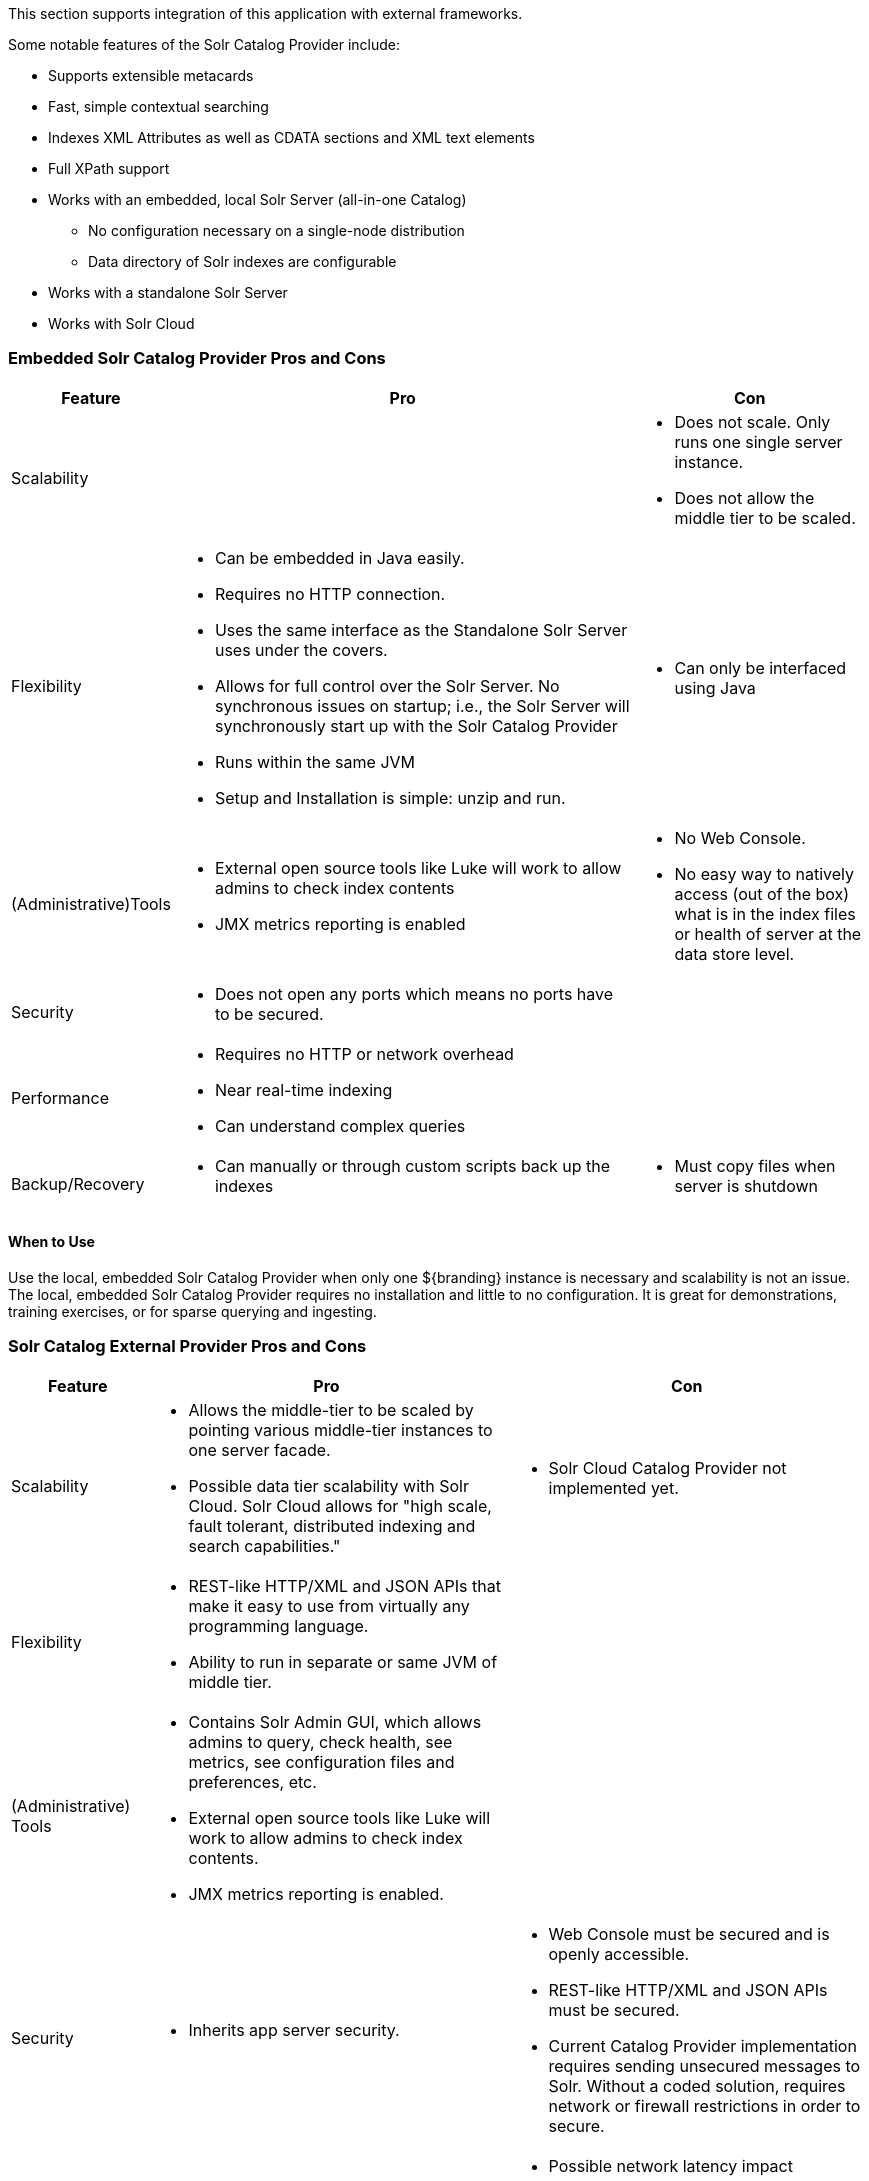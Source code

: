 
This section supports integration of this application with external frameworks.

Some notable features of the Solr Catalog Provider include:

* Supports extensible metacards
* Fast, simple contextual searching
* Indexes XML Attributes as well as CDATA sections and XML text elements
* Full XPath support
* Works with an embedded, local Solr Server (all-in-one Catalog)
** No configuration necessary on a single-node distribution
** Data directory of Solr indexes are configurable
* Works with a standalone Solr Server
* Works with Solr Cloud

=== Embedded Solr Catalog Provider Pros and Cons

[cols="1,4a,2a" options="header"]
|===

|Feature
|Pro
|Con

|Scalability
|
|* Does not scale. Only runs one single server instance.
* Does not allow the middle tier to be scaled.

|Flexibility
|* Can be embedded in Java easily.
* Requires no HTTP connection.
* Uses the same interface as the Standalone Solr Server uses under the covers.
* Allows for full control over the Solr Server. No synchronous issues on startup; i.e., the Solr Server will synchronously start up with the Solr Catalog Provider
* Runs within the same JVM
* Setup and Installation is simple: unzip and run.
|* Can only be interfaced using Java

|(Administrative)Tools
|* External open source tools like Luke will work to allow admins to check index contents
* JMX metrics reporting is enabled

|* No Web Console. 
* No easy way to natively access (out of the box) what is in the index files or health of server at the data store level.

|Security
|* Does not open any ports which means no ports have to be secured.
|
 
|Performance
|* Requires no HTTP or network overhead
* Near real-time indexing
* Can understand complex queries
|

|Backup/Recovery
|* Can manually or through custom scripts back up the indexes
|* Must copy files when server is shutdown

|===

==== When to Use

Use the local, embedded Solr Catalog Provider when only one ${branding} instance is necessary and scalability is not an issue.
The local, embedded Solr Catalog Provider requires no installation and little to no configuration.
It is great for demonstrations, training exercises, or for sparse querying and ingesting.

=== Solr Catalog External Provider Pros and Cons

[cols="1,3a,3a" options="header"]
|===

|Feature
|Pro
|Con

|Scalability
|* Allows the middle-tier to be scaled by pointing various middle-tier instances to one server facade.
* Possible data tier scalability with
Solr Cloud. Solr Cloud allows for "high scale, fault tolerant, distributed indexing and search capabilities."
|* Solr Cloud Catalog Provider not implemented yet.

|Flexibility
|* REST-like HTTP/XML and JSON APIs that make it easy to use from virtually any programming language.
* Ability to run in separate or same JVM of middle tier.
|
 
|(Administrative) Tools
|* Contains Solr Admin GUI, which allows admins to query, check health, see metrics, see configuration files and preferences, etc.
* External open source tools like Luke will work to allow admins to check index contents.
* JMX metrics reporting is enabled.
|

|Security
|* Inherits app server security.
|* Web Console must be secured and is openly accessible.
* REST-like HTTP/XML and JSON APIs must be secured.
* Current Catalog Provider implementation requires sending unsecured messages to Solr. Without a coded solution, requires network or firewall restrictions in order to secure.

|Performance
|* If scaled, high performance.
* Near real-time indexing.
|* Possible network latency impact
* Extra overhead when sent over HTTP. Extra parsing for XML, JSON, or other interface formats.
* Possible limitations upon requests and queries dependent on HTTP server settings.

|Backup/Recovery

|* Built-in recovery tools that allow in-place backups (does not require server shutdown).
* Backup of Solr indexes can be scripted.
|* Recovery is performed as an HTTP request.

|===

==== When to Use

Use the Solr External Provider when the Standalone Solr Server is being used on a separate machine.
Refer to the Standalone Solr Server recommended configuration.

==== Implementation Details

===== Indexing Text

When storing fields, the Solr Catalog Provider will analyze and tokenize the text values of `STRING_TYPE` and `XML_TYPE` `AttributeTypes`.
These types of fields are indexed in at least three ways: in raw form, analyzed with case sensitivity, and analyzed without concern to case sensitivity.
Concerning XML, the Solr Catalog Provider will analyze and tokenize XML CDATA sections, XML element text values, and XML attribute values. 
